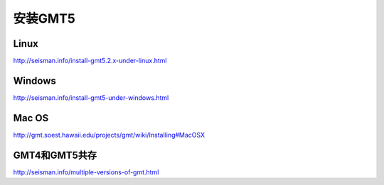 安装GMT5
========

Linux
-----

http://seisman.info/install-gmt5.2.x-under-linux.html

Windows
-------

http://seisman.info/install-gmt5-under-windows.html

Mac OS
------

http://gmt.soest.hawaii.edu/projects/gmt/wiki/Installing#MacOSX

GMT4和GMT5共存
--------------

http://seisman.info/multiple-versions-of-gmt.html
